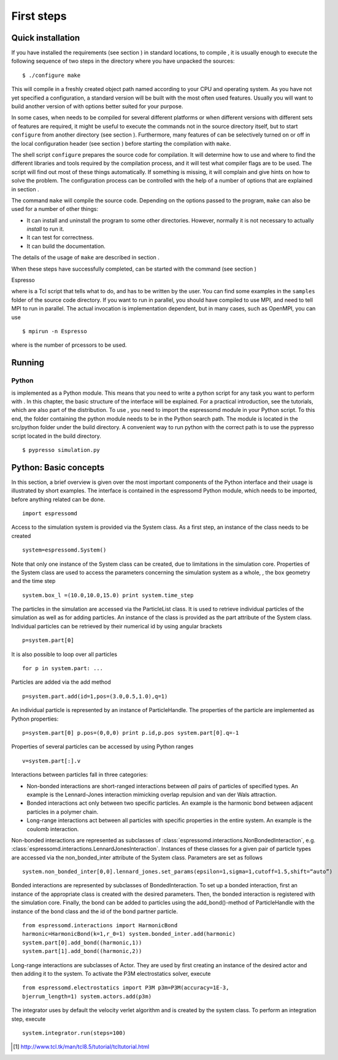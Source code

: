 First steps
===========

Quick installation
------------------

If you have installed the requirements (see section ) in standard
locations, to compile , it is usually enough to execute the following
sequence of two steps in the directory where you have unpacked the
sources:

::

    $ ./configure make

This will compile in a freshly created object path named according to
your CPU and operating system. As you have not yet specified a
configuration, a standard version will be built with the most often used
features. Usually you will want to build another version of with options
better suited for your purpose.

In some cases, when needs to be compiled for several different platforms
or when different versions with different sets of features are required,
it might be useful to execute the commands not in the source directory
itself, but to start ``configure`` from another directory (see section
). Furthermore, many features of can be selectively turned on or off in
the local configuration header (see section ) before starting the
compilation with ``make``.

The shell script ``configure`` prepares the source code for compilation.
It will determine how to use and where to find the different libraries
and tools required by the compilation process, and it will test what
compiler flags are to be used. The script will find out most of these
things automatically. If something is missing, it will complain and give
hints on how to solve the problem. The configuration process can be
controlled with the help of a number of options that are explained in
section .

The command ``make`` will compile the source code. Depending on the
options passed to the program, ``make`` can also be used for a number of
other things:

-  It can install and uninstall the program to some other directories.
   However, normally it is not necessary to actually *install* to run
   it.

-  It can test for correctness.

-  It can build the documentation.

The details of the usage of ``make`` are described in section .

When these steps have successfully completed, can be started with the
command (see section )

Espresso

where is a Tcl script that tells what to do, and has to be written by
the user. You can find some examples in the ``samples`` folder of the
source code directory. If you want to run in parallel, you should have
compiled to use MPI, and need to tell MPI to run in parallel. The actual
invocation is implementation dependent, but in many cases, such as
OpenMPI, you can use

::

    $ mpirun -n Espresso

where is the number of prcessors to be used.

Running 
--------

Python
~~~~~~

is implemented as a Python module. This means that you need to write a
python script for any task you want to perform with . In this chapter,
the basic structure of the interface will be explained. For a practical
introduction, see the tutorials, which are also part of the
distribution. To use , you need to import the espressomd module in your
Python script. To this end, the folder containing the python module
needs to be in the Python search path. The module is located in the
src/python folder under the build directory. A convenient way to run
python with the correct path is to use the pypresso script located in
the build directory.

::

    $ pypresso simulation.py


Python: Basic concepts
----------------------

In this section, a brief overview is given over the most important
components of the Python interface and their usage is illustrated by
short examples. The interface is contained in the espressomd Python
module, which needs to be imported, before anything related can be done.

::

    import espressomd

Access to the simulation system is provided via the System class. As a
first step, an instance of the class needs to be created

::

    system=espressomd.System()

Note that only one instance of the System class can be created, due to
limitations in the simulation core. Properties of the System class are
used to access the parameters concerning the simulation system as a
whole, , the box geometry and the time step

::

    system.box_l =(10.0,10.0,15.0) print system.time_step

The particles in the simulation are accessed via the ParticleList class.
It is used to retrieve individual particles of the simulation as well as
for adding particles. An instance of the class is provided as the part
attribute of the System class. Individual particles can be retrieved by
their numerical id by using angular brackets

::

    p=system.part[0]

It is also possible to loop over all particles

::

    for p in system.part: ...

Particles are added via the add method

::

    p=system.part.add(id=1,pos=(3.0,0.5,1.0),q=1)

An individual particle is represented by an instance of ParticleHandle.
The properties of the particle are implemented as Python properties:

::

    p=system.part[0] p.pos=(0,0,0) print p.id,p.pos system.part[0].q=-1

Properties of several particles can be accessed by using Python ranges

::

    v=system.part[:].v

Interactions between particles fall in three categories:

-  Non-bonded interactions are short-ranged interactions between *all*
   pairs of particles of specified types. An example is the
   Lennard-Jones interaction mimicking overlap repulsion and van der
   Wals attraction.

-  Bonded interactions act only between two specific particles. An
   example is the harmonic bond between adjacent particles in a polymer
   chain.

-  Long-range interactions act between all particles with specific
   properties in the entire system. An example is the coulomb
   interaction.

Non-bonded interactions are represented as subclasses of
:class:`espressomd.interactions.NonBondedInteraction`, e.g.
:class:`espressomd.interactions.LennardJonesInteraction`.
Instances of these classes for a given pair of particle types are accessed via
the non_bonded_inter attribute of the System class. Parameters are set as
follows

::

    system.non_bonded_inter[0,0].lennard_jones.set_params(epsilon=1,sigma=1,cutoff=1.5,shift=“auto”)

Bonded interactions are represented by subclasses of BondedInteraction.
To set up a bonded interaction, first an instance of the appropriate
class is created with the desired parameters. Then, the bonded
interaction is registered with the simulation core. Finally, the bond
can be added to particles using the add_bond()-method of ParticleHandle
with the instance of the bond class and the id of the bond partner
particle.

::

    from espressomd.interactions import HarmonicBond
    harmonic=HarmonicBond(k=1,r_0=1) system.bonded_inter.add(harmonic)
    system.part[0].add_bond((harmonic,1))
    system.part[1].add_bond((harmonic,2))

Long-range interactions are subclasses of Actor. They are used by first
creating an instance of the desired actor and then adding it to the
system. To activate the P3M electrostatics solver, execute

::

    from espressomd.electrostatics import P3M p3m=P3M(accuracy=1E-3,
    bjerrum_length=1) system.actors.add(p3m)

The integrator uses by default the velocity verlet algorithm and is
created by the system class. To perform an integration step, execute

::

    system.integrator.run(steps=100)

.. [1]
   http://www.tcl.tk/man/tcl8.5/tutorial/tcltutorial.html
